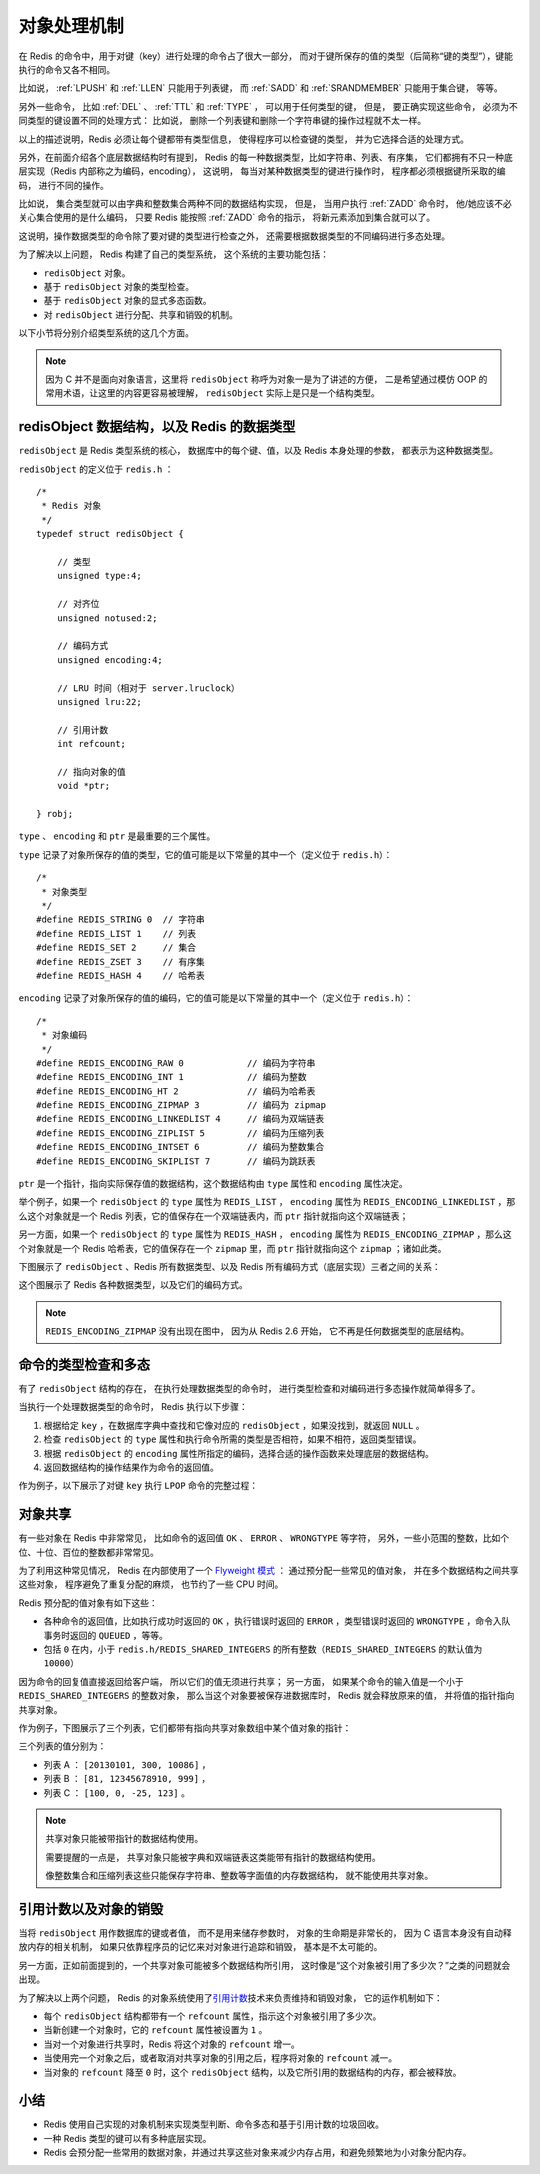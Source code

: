 .. _object_chapter:

对象处理机制
================================

在 Redis 的命令中，用于对键（key）进行处理的命令占了很大一部分，
而对于键所保存的值的类型（后简称“键的类型”），键能执行的命令又各不相同。

比如说，
:ref:`LPUSH` 和 :ref:`LLEN` 只能用于列表键，
而 :ref:`SADD` 和 :ref:`SRANDMEMBER` 只能用于集合键，
等等。

另外一些命令，
比如 :ref:`DEL` 、 :ref:`TTL` 和 :ref:`TYPE` ，
可以用于任何类型的键，
但是，
要正确实现这些命令，
必须为不同类型的键设置不同的处理方式：
比如说，
删除一个列表键和删除一个字符串键的操作过程就不太一样。

以上的描述说明，Redis 必须让每个键都带有类型信息，
使得程序可以检查键的类型，
并为它选择合适的处理方式。

另外，在前面介绍各个底层数据结构时有提到，
Redis 的每一种数据类型，比如字符串、列表、有序集，
它们都拥有不只一种底层实现（Redis 内部称之为编码，encoding），
这说明，
每当对某种数据类型的键进行操作时，
程序都必须根据键所采取的编码，
进行不同的操作。

比如说，
集合类型就可以由字典和整数集合两种不同的数据结构实现，
但是，
当用户执行 :ref:`ZADD` 命令时，
他/她应该不必关心集合使用的是什么编码，
只要 Redis 能按照 :ref:`ZADD` 命令的指示，
将新元素添加到集合就可以了。

这说明，操作数据类型的命令除了要对键的类型进行检查之外，
还需要根据数据类型的不同编码进行多态处理。

为了解决以上问题，
Redis 构建了自己的类型系统，
这个系统的主要功能包括：

* ``redisObject`` 对象。

* 基于 ``redisObject`` 对象的类型检查。

* 基于 ``redisObject`` 对象的显式多态函数。

* 对 ``redisObject`` 进行分配、共享和销毁的机制。

以下小节将分别介绍类型系统的这几个方面。

.. note::

    因为 C 并不是面向对象语言，这里将 ``redisObject`` 称呼为对象一是为了讲述的方便，
    二是希望通过模仿 OOP 的常用术语，让这里的内容更容易被理解，
    ``redisObject`` 实际上是只是一个结构类型。
    

redisObject 数据结构，以及 Redis 的数据类型
---------------------------------------------------

``redisObject`` 是 Redis 类型系统的核心，
数据库中的每个键、值，以及 Redis 本身处理的参数，
都表示为这种数据类型。

``redisObject`` 的定义位于 ``redis.h`` ：

::

    /*
     * Redis 对象
     */
    typedef struct redisObject {

        // 类型
        unsigned type:4;        

        // 对齐位
        unsigned notused:2;

        // 编码方式
        unsigned encoding:4;

        // LRU 时间（相对于 server.lruclock）
        unsigned lru:22;

        // 引用计数
        int refcount;

        // 指向对象的值
        void *ptr;

    } robj;

``type`` 、 ``encoding`` 和 ``ptr`` 是最重要的三个属性。

``type`` 记录了对象所保存的值的类型，它的值可能是以下常量的其中一个（定义位于 ``redis.h``\ ）：

::

    /*
     * 对象类型
     */
    #define REDIS_STRING 0  // 字符串
    #define REDIS_LIST 1    // 列表
    #define REDIS_SET 2     // 集合
    #define REDIS_ZSET 3    // 有序集
    #define REDIS_HASH 4    // 哈希表

``encoding`` 记录了对象所保存的值的编码，它的值可能是以下常量的其中一个（定义位于 ``redis.h``\ ）：

::

    /*
     * 对象编码
     */
    #define REDIS_ENCODING_RAW 0            // 编码为字符串
    #define REDIS_ENCODING_INT 1            // 编码为整数
    #define REDIS_ENCODING_HT 2             // 编码为哈希表
    #define REDIS_ENCODING_ZIPMAP 3         // 编码为 zipmap
    #define REDIS_ENCODING_LINKEDLIST 4     // 编码为双端链表
    #define REDIS_ENCODING_ZIPLIST 5        // 编码为压缩列表
    #define REDIS_ENCODING_INTSET 6         // 编码为整数集合
    #define REDIS_ENCODING_SKIPLIST 7       // 编码为跳跃表

``ptr`` 是一个指针，指向实际保存值的数据结构，这个数据结构由 ``type`` 属性和 ``encoding`` 属性决定。

举个例子，如果一个 ``redisObject`` 的 ``type`` 属性为 ``REDIS_LIST`` ， ``encoding`` 属性为 ``REDIS_ENCODING_LINKEDLIST`` ，那么这个对象就是一个 Redis 列表，它的值保存在一个双端链表内，而 ``ptr`` 指针就指向这个双端链表；

另一方面，如果一个 ``redisObject`` 的 ``type`` 属性为 ``REDIS_HASH`` ， ``encoding`` 属性为 ``REDIS_ENCODING_ZIPMAP`` ，那么这个对象就是一个 Redis 哈希表，它的值保存在一个 ``zipmap`` 里，而 ``ptr`` 指针就指向这个 ``zipmap`` ；诸如此类。

下图展示了 ``redisObject`` 、Redis 所有数据类型、以及 Redis 所有编码方式（底层实现）三者之间的关系：

.. graphviz:: image/datatype.dot

这个图展示了 Redis 各种数据类型，以及它们的编码方式。

.. note::

    ``REDIS_ENCODING_ZIPMAP`` 没有出现在图中，
    因为从 Redis 2.6 开始，
    它不再是任何数据类型的底层结构。


命令的类型检查和多态
-----------------------

有了 ``redisObject`` 结构的存在，
在执行处理数据类型的命令时，
进行类型检查和对编码进行多态操作就简单得多了。

当执行一个处理数据类型的命令时，
Redis 执行以下步骤：

1. 根据给定 ``key`` ，在数据库字典中查找和它像对应的 ``redisObject`` ，如果没找到，就返回 ``NULL`` 。

2. 检查 ``redisObject`` 的 ``type`` 属性和执行命令所需的类型是否相符，如果不相符，返回类型错误。

3. 根据 ``redisObject`` 的 ``encoding`` 属性所指定的编码，选择合适的操作函数来处理底层的数据结构。

4. 返回数据结构的操作结果作为命令的返回值。

作为例子，以下展示了对键 ``key`` 执行 ``LPOP`` 命令的完整过程：

.. graphviz:: image/command_poly.dot


对象共享
-----------

有一些对象在 Redis 中非常常见，
比如命令的返回值 ``OK`` 、 ``ERROR`` 、 ``WRONGTYPE`` 等字符，
另外，一些小范围的整数，比如个位、十位、百位的整数都非常常见。

为了利用这种常见情况，
Redis 在内部使用了一个 `Flyweight 模式 <http://en.wikipedia.org/wiki/Flyweight_pattern>`_ ：
通过预分配一些常见的值对象，
并在多个数据结构之间共享这些对象，
程序避免了重复分配的麻烦，
也节约了一些 CPU 时间。

Redis 预分配的值对象有如下这些：

- 各种命令的返回值，比如执行成功时返回的 ``OK`` ，执行错误时返回的 ``ERROR`` ，类型错误时返回的 ``WRONGTYPE`` ，命令入队事务时返回的 ``QUEUED`` ，等等。

- 包括 ``0`` 在内，小于 ``redis.h/REDIS_SHARED_INTEGERS`` 的所有整数（\ ``REDIS_SHARED_INTEGERS`` 的默认值为 ``10000``\ ）

因为命令的回复值直接返回给客户端，
所以它们的值无须进行共享；
另一方面，
如果某个命令的输入值是一个小于 ``REDIS_SHARED_INTEGERS`` 的整数对象，
那么当这个对象要被保存进数据库时，
Redis 就会释放原来的值，
并将值的指针指向共享对象。

作为例子，下图展示了三个列表，它们都带有指向共享对象数组中某个值对象的指针：

.. graphviz:: image/shared_integer.dot

三个列表的值分别为：

- 列表 A ： ``[20130101, 300, 10086]`` ，

- 列表 B ： ``[81, 12345678910, 999]`` ，

- 列表 C ： ``[100, 0, -25, 123]`` 。

.. note:: 共享对象只能被带指针的数据结构使用。

    需要提醒的一点是，
    共享对象只能被字典和双端链表这类能带有指针的数据结构使用。

    像整数集合和压缩列表这些只能保存字符串、整数等字面值的内存数据结构，
    就不能使用共享对象。


引用计数以及对象的销毁
---------------------------

当将 ``redisObject`` 用作数据库的键或者值，
而不是用来储存参数时，
对象的生命期是非常长的，
因为 C 语言本身没有自动释放内存的相关机制，
如果只依靠程序员的记忆来对对象进行追踪和销毁，
基本是不太可能的。

另一方面，正如前面提到的，一个共享对象可能被多个数据结构所引用，
这时像是“这个对象被引用了多少次？”之类的问题就会出现。

为了解决以上两个问题，
Redis 的对象系统使用了\ `引用计数 <http://en.wikipedia.org/wiki/Reference_counting>`_\ 技术来负责维持和销毁对象，
它的运作机制如下：

- 每个 ``redisObject`` 结构都带有一个 ``refcount`` 属性，指示这个对象被引用了多少次。

- 当新创建一个对象时，它的 ``refcount`` 属性被设置为 ``1`` 。

- 当对一个对象进行共享时，Redis 将这个对象的 ``refcount`` 增一。

- 当使用完一个对象之后，或者取消对共享对象的引用之后，程序将对象的 ``refcount`` 减一。

- 当对象的 ``refcount`` 降至 ``0`` 时，这个 ``redisObject`` 结构，以及它所引用的数据结构的内存，都会被释放。


小结
-------

- Redis 使用自己实现的对象机制来实现类型判断、命令多态和基于引用计数的垃圾回收。

- 一种 Redis 类型的键可以有多种底层实现。

- Redis 会预分配一些常用的数据对象，并通过共享这些对象来减少内存占用，和避免频繁地为小对象分配内存。
